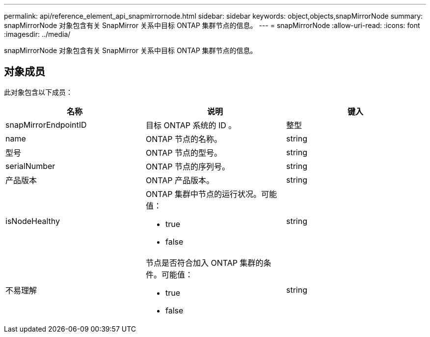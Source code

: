 ---
permalink: api/reference_element_api_snapmirrornode.html 
sidebar: sidebar 
keywords: object,objects,snapMirrorNode 
summary: snapMirrorNode 对象包含有关 SnapMirror 关系中目标 ONTAP 集群节点的信息。 
---
= snapMirrorNode
:allow-uri-read: 
:icons: font
:imagesdir: ../media/


[role="lead"]
snapMirrorNode 对象包含有关 SnapMirror 关系中目标 ONTAP 集群节点的信息。



== 对象成员

此对象包含以下成员：

|===
| 名称 | 说明 | 键入 


 a| 
snapMirrorEndpointID
 a| 
目标 ONTAP 系统的 ID 。
 a| 
整型



 a| 
name
 a| 
ONTAP 节点的名称。
 a| 
string



 a| 
型号
 a| 
ONTAP 节点的型号。
 a| 
string



 a| 
serialNumber
 a| 
ONTAP 节点的序列号。
 a| 
string



 a| 
产品版本
 a| 
ONTAP 产品版本。
 a| 
string



 a| 
isNodeHealthy
 a| 
ONTAP 集群中节点的运行状况。可能值：

* true
* false

 a| 
string



 a| 
不易理解
 a| 
节点是否符合加入 ONTAP 集群的条件。可能值：

* true
* false

 a| 
string

|===